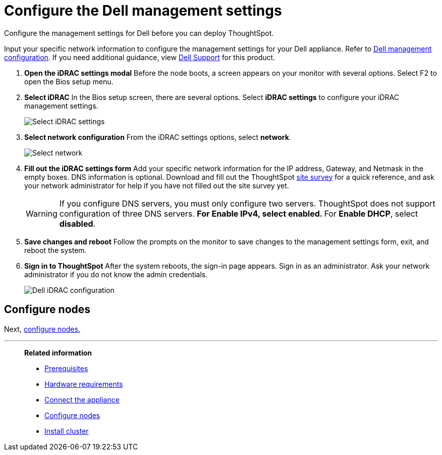 = Configure the Dell management settings
:last_updated: 3/3/2020
:experimental:
:linkattrs:
:page-aliases: /appliance/hardware/configure-management-dell.adoc
:description: Configure the management settings for Dell before you can deploy ThoughtSpot.


Configure the management settings for Dell before you can deploy ThoughtSpot.

Input your specific network information to configure the management settings for your Dell appliance.
Refer to <<dell-idrac-config,Dell management configuration>>.
If you need additional guidance, view https://www.dell.com/support/home/us/en/04/product-support/product/dell-xc6420/overview[Dell Support] for this product.

. *Open the iDRAC settings modal* Before the node boots, a screen appears on your monitor with several options.
Select F2 to open the Bios setup menu.
. *Select iDRAC* In the Bios setup screen, there are several options.
Select *iDRAC settings* to configure your iDRAC management settings.
+
image::dell-idracsettings.png[Select iDRAC settings]

. *Select network configuration* From the iDRAC settings options, select *network*.
+
image::dell-select-network.png[Select network]

. *Fill out the iDRAC settings form* Add your specific network information for the IP address, Gateway, and Netmask in the empty boxes.
DNS information is optional.
Download and fill out the ThoughtSpot link:{attachmentsdir}/site-survey.pdf[site survey] for a quick reference, and ask your network administrator for help if you have not filled out the site survey yet.
+
[#dell-idrac-config]
WARNING: If you configure DNS servers, you must only configure two servers.
ThoughtSpot does not support configuration of three DNS servers.
 ** For *Enable IPv4*, select *enabled*.
 ** For *Enable DHCP*, select *disabled*.
+
. *Save changes and reboot* Follow the prompts on the monitor to save changes to the management settings form, exit, and reboot the system.
. *Sign in to ThoughtSpot* After the system reboots, the sign-in page appears.
Sign in as an administrator.
Ask your network administrator if you do not know the admin credentials.
+
image:dell-idracconfig.png[Dell iDRAC configuration]

== Configure nodes

Next, xref:dell-configure-nodes.adoc[configure nodes.]

'''
> **Related information**
>
> * xref:dell-prerequisites.adoc[Prerequisites]
> * xref:dell-hardware-requirements.adoc[Hardware requirements]
> * xref:dell-connect-appliance.adoc[Connect the appliance]
> * xref:dell-configure-nodes.adoc[Configure nodes]
> * xref:dell-cluster-install.adoc[Install cluster]
